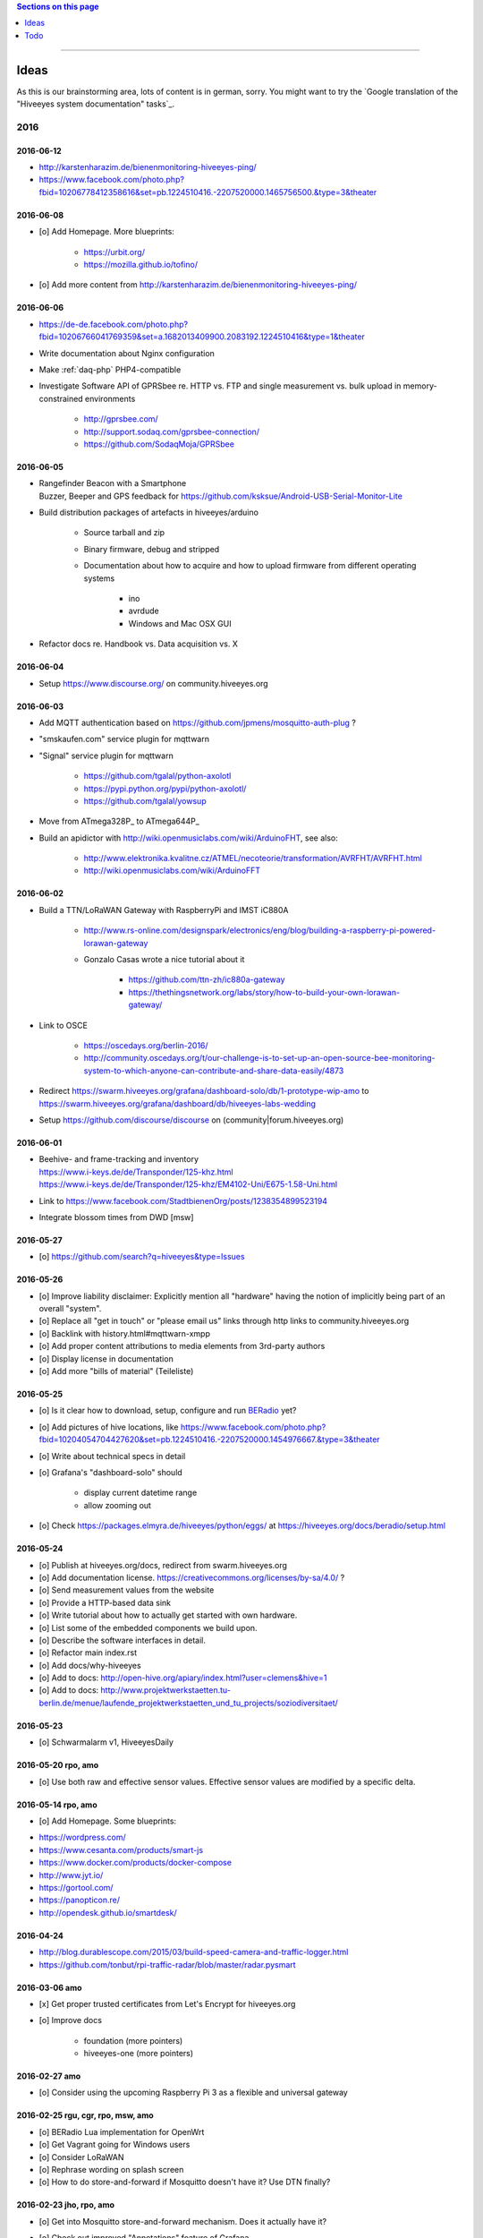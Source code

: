 .. contents:: Sections on this page
   :local:
   :depth: 1

----

.. _hiveeyes-ideas:

#####
Ideas
#####

As this is our brainstorming area, lots of content is in german, sorry.
You might want to try the `Google translation of the "Hiveeyes system documentation" tasks`_.

****
2016
****


2016-06-12
==========
- http://karstenharazim.de/bienenmonitoring-hiveeyes-ping/
- https://www.facebook.com/photo.php?fbid=10206778412358616&set=pb.1224510416.-2207520000.1465756500.&type=3&theater


2016-06-08
==========
- [o] Add Homepage. More blueprints:

    - https://urbit.org/
    - https://mozilla.github.io/tofino/

- [o] Add more content from http://karstenharazim.de/bienenmonitoring-hiveeyes-ping/


2016-06-06
==========
- https://de-de.facebook.com/photo.php?fbid=10206766041769359&set=a.1682013409900.2083192.1224510416&type=1&theater
- Write documentation about Nginx configuration
- Make :ref:`daq-php` PHP4-compatible
- Investigate Software API of GPRSbee re. HTTP vs. FTP and
  single measurement vs. bulk upload in memory-constrained environments

    - http://gprsbee.com/
    - http://support.sodaq.com/gprsbee-connection/
    - https://github.com/SodaqMoja/GPRSbee



2016-06-05
==========
- | Rangefinder Beacon with a Smartphone
  | Buzzer, Beeper and GPS feedback for https://github.com/ksksue/Android-USB-Serial-Monitor-Lite
- Build distribution packages of artefacts in hiveeyes/arduino

    - Source tarball and zip
    - Binary firmware, debug and stripped
    - Documentation about how to acquire and how to upload firmware from different operating systems

        - ino
        - avrdude
        - Windows and Mac OSX GUI

- Refactor docs re. Handbook vs. Data acquisition vs. X


2016-06-04
==========
- Setup https://www.discourse.org/ on community.hiveeyes.org


2016-06-03
==========
- Add MQTT authentication based on https://github.com/jpmens/mosquitto-auth-plug ?
- "smskaufen.com" service plugin for mqttwarn
- "Signal" service plugin for mqttwarn

    - https://github.com/tgalal/python-axolotl
    - https://pypi.python.org/pypi/python-axolotl/
    - https://github.com/tgalal/yowsup

- Move from ATmega328P_ to ATmega644P_
- Build an apidictor with http://wiki.openmusiclabs.com/wiki/ArduinoFHT, see also:

    - http://www.elektronika.kvalitne.cz/ATMEL/necoteorie/transformation/AVRFHT/AVRFHT.html
    - http://wiki.openmusiclabs.com/wiki/ArduinoFFT


.. _raspberry-imst-ic880a-howto:

2016-06-02
==========
- Build a TTN/LoRaWAN Gateway with RaspberryPi and IMST iC880A

    - http://www.rs-online.com/designspark/electronics/eng/blog/building-a-raspberry-pi-powered-lorawan-gateway
    - Gonzalo Casas wrote a nice tutorial about it

        - https://github.com/ttn-zh/ic880a-gateway
        - https://thethingsnetwork.org/labs/story/how-to-build-your-own-lorawan-gateway/

- Link to OSCE

    - https://oscedays.org/berlin-2016/
    - http://community.oscedays.org/t/our-challenge-is-to-set-up-an-open-source-bee-monitoring-system-to-which-anyone-can-contribute-and-share-data-easily/4873

- Redirect https://swarm.hiveeyes.org/grafana/dashboard-solo/db/1-prototype-wip-amo to https://swarm.hiveeyes.org/grafana/dashboard/db/hiveeyes-labs-wedding
- Setup https://github.com/discourse/discourse on (community|forum.hiveeyes.org)


2016-06-01
==========
- | Beehive- and frame-tracking and inventory
  | https://www.i-keys.de/de/Transponder/125-khz.html
  | https://www.i-keys.de/de/Transponder/125-khz/EM4102-Uni/E675-1.58-Uni.html

- Link to https://www.facebook.com/StadtbienenOrg/posts/1238354899523194
- Integrate blossom times from DWD [msw]


2016-05-27
==========
- [o] https://github.com/search?q=hiveeyes&type=Issues


2016-05-26
==========
- [o] Improve liability disclaimer: Explicitly mention all "hardware"
  having the notion of implicitly being part of an overall "system".
- [o] Replace all "get in touch" or "please email us" links through
  http links to community.hiveeyes.org
- [o] Backlink with history.html#mqttwarn-xmpp
- [o] Add proper content attributions to media elements from 3rd-party authors
- [o] Display license in documentation
- [o] Add more "bills of material" (Teileliste)


2016-05-25
==========
- [o] Is it clear how to download, setup, configure and run BERadio_ yet?
- [o] Add pictures of hive locations, like
  https://www.facebook.com/photo.php?fbid=10204054704427620&set=pb.1224510416.-2207520000.1454976667.&type=3&theater
- [o] Write about technical specs in detail
- [o] Grafana's "dashboard-solo" should

    - display current datetime range
    - allow zooming out

- [o] Check https://packages.elmyra.de/hiveeyes/python/eggs/ at https://hiveeyes.org/docs/beradio/setup.html


2016-05-24
==========
- [o] Publish at hiveeyes.org/docs, redirect from swarm.hiveeyes.org
- [o] Add documentation license. https://creativecommons.org/licenses/by-sa/4.0/ ?
- [o] Send measurement values from the website
- [o] Provide a HTTP-based data sink
- [o] Write tutorial about how to actually get started with own hardware.
- [o] List some of the embedded components we build upon.
- [o] Describe the software interfaces in detail.
- [o] Refactor main index.rst
- [o] Add docs/why-hiveeyes
- [o] Add to docs: http://open-hive.org/apiary/index.html?user=clemens&hive=1
- [o] Add to docs: http://www.projektwerkstaetten.tu-berlin.de/menue/laufende_projektwerkstaetten_und_tu_projects/soziodiversitaet/


2016-05-23
==========
- [o] Schwarmalarm v1, HiveeyesDaily


2016-05-20 rpo, amo
===================
- [o] Use both raw and effective sensor values. Effective sensor values are modified by a specific delta.


2016-05-14 rpo, amo
===================
- [o] Add Homepage. Some blueprints:

* https://wordpress.com/
* https://www.cesanta.com/products/smart-js
* https://www.docker.com/products/docker-compose
* http://www.jyt.io/
* https://gortool.com/
* https://panopticon.re/
* http://opendesk.github.io/smartdesk/


2016-04-24
==========
- http://blog.durablescope.com/2015/03/build-speed-camera-and-traffic-logger.html
- https://github.com/tonbut/rpi-traffic-radar/blob/master/radar.pysmart


2016-03-06 amo
==============
- [x] Get proper trusted certificates from Let's Encrypt for hiveeyes.org
- [o] Improve docs

    - foundation (more pointers)
    - hiveeyes-one (more pointers)


2016-02-27 amo
==============
- [o] Consider using the upcoming Raspberry Pi 3 as a flexible and universal gateway


2016-02-25 rgu, cgr, rpo, msw, amo
==================================
- [o] BERadio Lua implementation for OpenWrt
- [o] Get Vagrant going for Windows users
- [o] Consider LoRaWAN
- [o] Rephrase wording on splash screen
- [o] How to do store-and-forward if Mosquitto doesn't have it? Use DTN finally?


2016-02-23 jho, rpo, amo
========================
- [o] Get into Mosquitto store-and-forward mechanism. Does it actually have it?
- [o] Check out improved "Annotations" feature of Grafana

    .. figure:: https://cloud.githubusercontent.com/assets/10999/13244830/928ab8a0-da09-11e5-8ce9-676ee55bcce8.gif
        :target: https://github.com/grafana/grafana/issues/1588
        :alt: Annotations: Click links and select text from annotation popover
        :width: 640px

        Annotations: Click links and select text from annotation popover

- [o] Setup Grafana HEAD from git repository at beta.hiveeyes.org for having a look at new features


2016-02-23 amo
==============
- [o] link to recent discussion about payload serialization formats


2016-02-22 rpo, amo
===================
- [o] Datenimport und -export über CSV
- [o] Tabellarische Daten über datatable_
- Naming things: Will *HiveFive* be a proper name for the convenience kit?


2016-02-22 cgr, amo
===================

Improvements
------------
- [o] Open Hive: Add Fritzing schema for ESP8266
- [o] Add Stückliste (via Excel file)
- [o] Add section about collaboration with other bee monitoring projects

    - Germany

        - https://www.imker-nettetal.de/tag/stockwaage/
        - http://www.imker-stockwaage.de/
        - http://beelogger.de/

    - International

        - http://opensourcebeehives.net/
        - sensor platform
          http://docs.opensourcebeehives.net/docs/alpha-sensor-kit
        - discussion board
          http://community.opensourcebeehives.net/

- [o] Improve documentation of HiveeyesOne_

    - Foundation libraries
    - Text from Grafana reference dashboard
    - Pictures


Features
--------
- [o] Kotori_ should be able to talk FTP (e.g. for batch-mode transmission of CSV data)

  .. todo:: Link to GPRS module capable of talking FTP

- [o] There should be a PHP script which is API-compatible to a future CoAP_ interface of Kotori_
  to smooth the learning curve and lower the bar.

  .. todo:: Research whether there already is a convenient PHP library talking CoAP_

- [o] This PHP script could also be used as a generic WebHook_ receiver
  when Kotori_ is dispatching messages to different receivers. mqttwarn_ might help.


2016-02-22 amo
==============
Documentation updates

- [o] Use the `"Group images" feature of sphinxcontrib-images`_ of the fine `sphinxcontrib-images`_ Sphinx_ module
- [o] Proper certificates for hiveeyes.org and ptrace.hiveeyes.org
- [o] Add topology 0.2.0 proposals from :ref:`Hiveeyes One Topology 0.2.0 proposal <topology-0.2.0-proposal-todo>`


2016-02-21 amo
==============
Documentation updates

- [x] Add stub "About Open Hive"
- [x] Write text about :ref:`HiveeyesOne`
- [x] Write text about :ref:`OpenHive`
- [x] Auf Kotori 0.3.2 and BERadio 0.4.4 CHANGELOG verlinken
- [x] rpos neue Bilder reintun
- [x] This and that
- [x] Tag swarm-hiveeyes-org @ 0.1.0
- [x] Add bumpversion
- [x] Improve Kotori_ and BERadio_ docs

    - [x] Migrate use-case scenarios from BERadio_
    - [x] Migrate Hiveeyes wishlist from Kotori_


2016-02-20 amo
==============

MS 1
----
- Kotori

    - Arbeit an der Dokumentation, siehe commits von gestern
    - Vorbereitung des Release 0.6.0 im aktuellen Zustand mit den Doku Updates (die 0.5.1 ist vom 26. November)
    - Release eines einigermaßen sauberen bzw. benutzbaren Debian Pakets

- BERadio

    - Arbeit an der Dokumentation
    - Vorbereitung des Release 0.5.0 im aktuellen Zustand mit den Doku Updates (die 0.4.4 ist vom 27. Oktober)
    - Release per Python source Paket (egg), wie gehabt

- swarm.hiveeyes.org

    - [x] Anlegen der Sphinx Doku, Bilder!
    - [x] Vollautomatisierung der Sphinx_ Doku Publikation als `Hiveeyes system documentation`_ auf ``swarm.hiveeyes.org``
    - [x] Erste Inhalte, Projekthistorie
    - [o] Ein paar einleitende Worte zum Gesamtprojekt in einer ``about.rst``
    - [x] Verlagerung der technischen Details vom derzeitigen Splashscreen der :ref:`Hiveeyes platform <Hiveeyes platform>`
      in die Sphinx_ Doku der `Hiveeyes system documentation`_
    - [o] Übertragung von rpos Inhalten aus `grafana_about.md`_ sowie `sensor_setup.md`_
      in die Sphinx_ Doku als reStructuredText_, Konvertierung per Pandoc_
    - [o] Halbautomatisierung der Rückkonvertierung von reStructuredText_ zu Markdown_ per Pandoc_
      zur Weiterverwendung innerhalb von Grafana_ Textpanels wie z.B. `Grafana dashboard "BER prototype #1"`_
    - [o] Die nach reStructuredText_ umgewandelten Inhalte aus `grafana_about.md`_ und `sensor_setup.md`_
      auch in die Sphinx Doku von BERadio_ und Kotori_ einbauen und/oder verlinken

.. _grafana_about.md: https://git.elmyra.de/hiveeyes/arduino-playground/blob/master/doc/grafana_about.md
.. _sensor_setup.md:  https://git.elmyra.de/hiveeyes/arduino-playground/blob/master/doc/sensor_setup.md


MS 2
----

.. tip:: Ab jetzt möglichst auch mit feature branches in den code repositories arbeiten.

.. _topology-0.2.0-proposal-todo:

- Kotori 0.7.0

    - Reguläres refactoring

    - MQTT Topic

        - Implementierung der "Content Type" Signalisierung über pseudo-Dateiendungen wie geplant
          (Inspired by Nick O’Leary and Jan-Piet Mens; Acked by cgr and rpo)::

                hiveeyes/testdrive/area-42/hive3/temperature vs. hiveeyes/testdrive/area-42/hive3.json

          Weitere Diskussion und Implementierung der "Direction" Signalisierung (Inspired by computourist, Pushed by rpo)
          Proposal::

                .../node3/{direction}/{sensor}.foo

        - Generalisierung der BERadioNetworkApplication / HiveeyesApplication vendor Architektur
        - Verbesserung der service-in-service Infrastruktur mit nativen Twisted service containern
        - Flexiblere Anwendungsfälle ähnlich dem von Hiveeyes ermöglichen: mqtt topic first-level segment "hiveeyes/"
          (the "realm") per Konfigurationsdatei bestimmen (Wunsch von Dazz)
        - Einführung von Softwaretests

- BERadio 0.6.0

    - Generalisierung der Funktionalität, Stichwort "mqttkit"
    - Verbesserung der Dokumentation

- swarm.hiveeyes.org

    - Prototypische Einbindung von mqttwarn_ in unser Gesamtsystem :-)



Research
--------
Mit ein paar Dingen müssen wir uns bei Gelegenheit stärker beschäftigen.

- InfluxDB

    - Wie geht man am besten mit InfluxDB-nativen Tags in unserem Kontext um?
      Bemerkung: Vielleicht war die Trennung auf Datenbank/Tableebene die falsche Strategie
      bzw. es gibt noch weitere, die orthogonal davon zusätzlich oder alternativ sinnvoll sind.

- Grafana

    - Wie kann man hier die Tags aus InfluxDB am besten verarbeiten und in den Dashboards praktisch nutzen?
    - Wie funktionieren Annotations mit InfluxDB?

- Gesamtsystem

    - Auch hier wird im Zusammenspiel der Komponenten noch viel geschwummst werden müssen.
      Ausblick: mqttwarn_ besser mit Kotori integrieren (via API)
      und als universeller Nachrichtenvermittler auf ``swarm.hiveeyes.org`` betreiben.


2016-02-15 amo
==============

Audio analysis
--------------
- https://academo.org/demos/spectrum-analyzer/
- https://github.com/borismus/spectrogram
- https://news.ycombinator.com/item?id=11033290



2016-02-12 rpo, amo
===================

Platform
--------
- Zuordnung/Verdrahtung von Sensoren zu Hardware Ports zu measurement fields zu Grafana dashboard/panel [rpo]

    - Beschäftigung mit InfluxDB Tags und deren Benutzung in Grafana

- Implement Grafana dashboard history - we already lost some... ;[

    | 22:33 die strategie mit dem git finde ich gut: https://wikitech.wikimedia.org/wiki/Grafana.wikimedia.org#No_history_of_dashboard_changes
    | 22:33 "One could run grafcli or something using the grafana HTTP API with git in a cron to have a better history."
- hiveeyes reference dashboard text
- Check backup of elbanco
- Issue PR2 of mqttwarn, write documentation (scenario window control)
- Obfuscate email address at https://swarm.hiveeyes.org/
- Improve splash page

    - http://bulma.io/
    - http://www.carrois.com/fira-4-1/
    - http://mozilla.github.io/Fira/
    - https://github.com/mozilla/Fira

- Redesign topic namespace
- Improve documentation

    - Interlink with documentation of foundation projects
    - Write about the integration of the components
    - Add Hardware Stückliste
    - Add more information fragments from distilled mailing list exchange

- Package pinning for Grafana
- Document how to upload pictures and screenshots, which should not go into a repository::

    # manual
    scp ~/Backup/Desktop/2016-02-19/2016-02-12_hiveeyes-notification-xmpp.jpg root@ptrace.hiveeyes.org:/var/www/ptrace.hiveeyes.org/htdocs/

    # automatic
    make ptrace-hiveeyes source=/tmp/grafana-ber-prototype-1.jpeg


BERadio
-------
- Add SMILE_ and UBJSON_ to `BERadio serialization format comparison <https://hiveeyes.org/docs/beradio/test/comparison.html>`_

    - https://en.wikipedia.org/wiki/Smile_%28data_interchange_format%29
    - https://en.wikipedia.org/wiki/UBJSON
    - http://ubjson.org/
    - via: http://johan.kanflo.com/serializing-data-from-iot-nodes/

- Improve formatting: https://hiveeyes.org/docs/beradio/research/binary-sizes.html
- Add computourist and others: https://hiveeyes.org/docs/beradio/research/prior-art.html
- Work on https://git.elmyra.de/hiveeyes/beradio/blob/master/src/cpp/examples/simple_message.cpp

- Add SenML_ serialization
    - http://wiki.1248.io/doku.php?id=senml
    - https://github.com/fluffy/senml-spec
    - https://tools.ietf.org/html/draft-jennings-senml-08
    - https://datatracker.ietf.org/doc/draft-jennings-core-senml/
    - via: http://www.earth.org.uk/note-on-IoT-comms-backhaul.html
    - via: http://opentrv.org.uk/


Kotori
------
- Add more protocols

    - CoAP
    - CSV over UDP
    - HTTP/REST

        - CSV
        - Single values via x-www-form-urlencoded
        - Bunch of JSON

- Add software tests
- Log file rotation for ``/var/log/kotori/kotori.log``

::

    2016-02-15T10:13:50+0100 [kotori.daq.storage.influx        ] INFO: Storing measurement succeeded: {'fields': {u'RSSI1': -67.0, u'wght1': -631.0, u'time': 1.455527630507804e+18}, 'measurement': '3756782252718325761_1'}
    2016-02-15T10:13:50+0100 [mqtt.client.subscriber           ] DEBUG: ==> PUBLISH (id=None qos=0 dup=False retain=False)
    2016-02-15T10:13:50+0100 [kotori.daq.application.beradio   ] DEBUG: MQTT receive: topic=hiveeyes/25a0e5df-9517-405b-ab14-cb5b514ac9e8/3756782252718325761/1/message-beradio, payload=d1:_2:h11:#i1e1:wi-631e1:ri-67ee
    2016-02-15T12:48:38+0100 [mqtt.client.factory.MQTTFactory  ] INFO: Stopping factory <mqtt.client.factory.MQTTFactory instance at 0x7f347c5b9a28>



*************
2015 December
*************

Platform
========

Prio 1
------
- [x] Close sensitive ports
- [x] Backupninja_ handler for InfluxDB_
- [x] Run with non-admin Grafana_ account
- [x] Make system reboot-safe
- [o] Run with non-admin InfluxDB_ account

Prio 2
------
- [x] map domains
- [x] change url in BERadio_
- [x] make application/index
- [x] enhance 04-hiveeyes
- [o] graph-screenshot for splash screen
- [o] setup packages.hiveeyes.org
- [o] Makefile deb: replace "build/virt" by variable
- [o] Publish more user documentation

    - [o] Sending field names with underscore prefixes
    - [o] Sending timestamps
- [x] Republish / link to more technical information from BERadio_ and Kotori_


Software
========
- [o] Send measurements via Javascript from https://swarm.hiveeyes.org/
- [o] Extract essential boilerplate code from BERadio_ and publish as mqttkit_
- [o] Publish Kotori_ repository


*************
2015 November
*************

2015-11-06 rpo, amo
===================

.. _hiveeyes-one-wishlist:

Wishlist
--------
- Aggregate measurements over time ranges (e.g. daily) and republish summary to MQTT

    - Provide reasonable "delta" values in relation to the point of last summary
    - Proposal for summary topics: hiveeyes/username/summary/foo/daily/bar
    - Schedule at: Morning, Noon, Evening

- Threshold alerting
- :ref:`weather-information-publishing`
- "Stockkarte" subsystem

    - marking point in graphs and filling the Stockkarte questioning
    - https://github.com/Dieterbe/anthracite/
    - https://twitter.github.io/labella.js/

- Timeseries anomaly detection using machine learning


----

.. _hiveeyes-todo:

####
Todo
####

List of collected ``.. todo::`` admonitions:

.. todoList::
